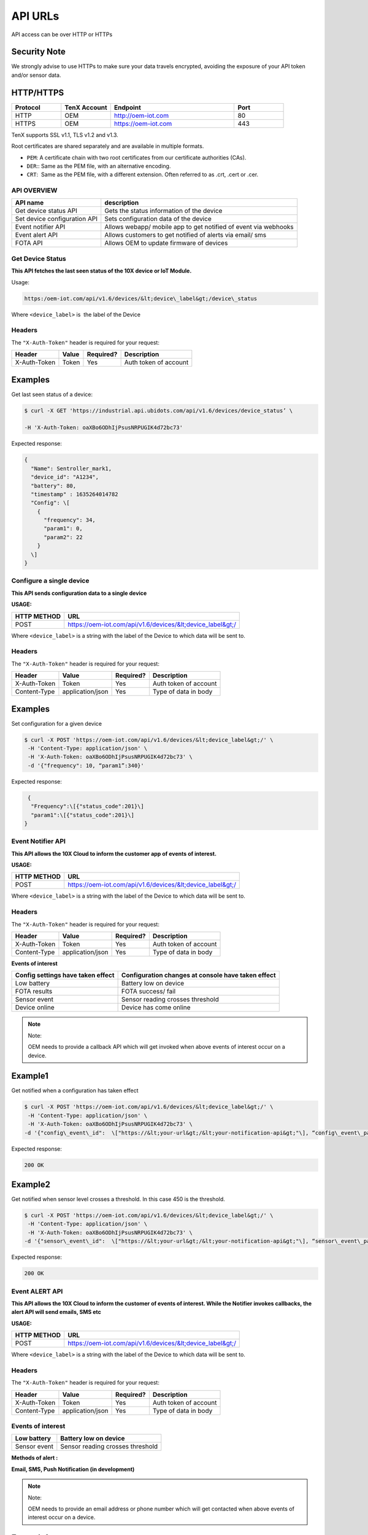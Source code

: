 API URLs
========

API access can be over HTTP or HTTPs

Security Note
-------------

We strongly advise to use HTTPs to make sure your data travels encrypted, avoiding the exposure of your API token and/or sensor data.

HTTP/HTTPS
----------

.. list-table::
   :widths: 80 80 200 80
   :header-rows: 1

   * - Protocol
     - TenX Account
     - Endpoint
     - Port
   * - HTTP
     - OEM
     - http://oem-iot.com
     - 80
   * - HTTPS
     - OEM
     - https://oem-iot.com
     - 443

TenX supports SSL v1.1, TLS v1.2 and v1.3.

Root certificates are shared separately and are available in multiple formats.

* ``PEM``: A certificate chain with two root certificates from our certificate authorities (CAs).
* ``DER``:: Same as the PEM file, with an alternative encoding.
* ``CRT``:  Same as the PEM file, with a different extension. Often referred to as .crt, .cert or .cer.

API OVERVIEW
************

.. list-table::
   :header-rows: 1

   * - API name
     - description
   * - Get device status API
     - Gets the status information of the device
   * - Set device configuration API
     - Sets configuration data of the device
   * - Event notifier API
     - Allows webapp/ mobile app to get notified of event via webhooks
   * - Event alert API
     - Allows customers to get notified of alerts via email/ sms
   * - FOTA API
     - Allows OEM to update firmware of devices

Get Device Status
*****************

**This API fetches the last seen status of the 10X device or IoT Module.**

Usage:

.. code-block:: console

   https:/oem-iot.com/api/v1.6/devices/&lt;device\_label&gt;/device\_status

Where ``<device_label>`` is  the label of the Device

Headers
*******

The ``"X-Auth-Token"`` header is required for your request:

.. list-table::
   :header-rows: 1

   * - Header
     - Value
     - Required?
     - Description
   * - X-Auth-Token
     - Token
     - Yes
     - Auth token of account

Examples
--------

Get last seen status of a device:

.. code-block:: console

   $ curl -X GET 'https://industrial.api.ubidots.com/api/v1.6/devices/device_status’ \

   -H 'X-Auth-Token: oaXBo6ODhIjPsusNRPUGIK4d72bc73'

Expected response:

.. code-block:: json

   {
     "Name": Sentroller_mark1,
     "device_id": "A1234",
     "battery": 80,
     "timestamp" : 1635264014782
     "Config": \[
       {
         "frequency": 34,
         "param1": 0,
         "param2": 22
       }
     \]
   }

Configure a single device
*************************

**This API sends configuration data to a single device**

**USAGE:**

.. list-table::
   :header-rows: 1

   * - HTTP METHOD
     - URL
   * - POST
     - https://oem-iot.com/api/v1.6/devices/&lt;device_label&gt;/

Where ``<device_label>`` is a string with the label of the Device to which data will be sent to.

Headers
*******

The ``"X-Auth-Token"`` header is required for your request:

.. list-table::
   :header-rows: 1

   * - Header
     - Value
     - Required?
     - Description
   * - X-Auth-Token
     - Token
     - Yes
     - Auth token of account
   * - Content-Type
     - application/json
     - Yes
     - Type of data in body

Examples
--------

Set configuration for a given device

.. code-block:: console

   $ curl -X POST 'https://oem-iot.com/api/v1.6/devices/&lt;device_label&gt;/' \
    -H 'Content-Type: application/json' \
    -H 'X-Auth-Token: oaXBo6ODhIjPsusNRPUGIK4d72bc73' \
    -d '{"frequency": 10, “param1”:340}'

Expected response:

.. code-block:: json

    {
     "Frequency":\[{"status_code":201}\]
     "param1":\[{"status_code":201}\]
   }

Event Notifier API
******************

**This API allows the 10X Cloud to inform the customer app of events of interest.**

**USAGE:**

.. list-table::
   :header-rows: 1

   * - HTTP METHOD
     - URL
   * - POST
     - https://oem-iot.com/api/v1.6/devices/&lt;device_label&gt;/

Where ``<device_label>`` is a string with the label of the Device to which data will be sent to.

Headers
*******

The ``"X-Auth-Token"`` header is required for your request:

.. list-table::
   :header-rows: 1

   * - Header
     - Value
     - Required?
     - Description
   * - X-Auth-Token
     - Token
     - Yes
     - Auth token of account
   * - Content-Type
     - application/json
     - Yes
     - Type of data in body

**Events of interest**

.. list-table::
   :header-rows: 1

   * - Config settings have taken effect
     - Configuration changes at console have taken effect
   * - Low battery
     - Battery low on device
   * - FOTA results
     - FOTA success/ fail
   * - Sensor event
     - Sensor reading crosses threshold
   * - Device online
     - Device has come online

.. note::

   Note:

   OEM needs to provide a callback API which will get invoked when above events of interest occur on a device.

Example1
--------

Get notified when a configuration has taken effect

.. code-block:: console

   $ curl -X POST 'https://oem-iot.com/api/v1.6/devices/&lt;device_label&gt;/' \
    -H 'Content-Type: application/json' \
    -H 'X-Auth-Token: oaXBo6ODhIjPsusNRPUGIK4d72bc73' \
   -d '{"config\_event\_id":  \["https://&lt;your-url&gt;/&lt;your-notification-api&gt;"\], “config\_event\_param”:0}'

Expected response:

.. code-block:: console

   200 OK

Example2
--------

Get notified when sensor level crosses a threshold. In this case 450 is the threshold.

.. code-block:: console

   $ curl -X POST 'https://oem-iot.com/api/v1.6/devices/&lt;device_label&gt;/' \
    -H 'Content-Type: application/json' \
    -H 'X-Auth-Token: oaXBo6ODhIjPsusNRPUGIK4d72bc73' \
   -d '{"sensor\_event\_id":  \["https://&lt;your-url&gt;/&lt;your-notification-api&gt;"\], “sensor\_event\_param”:450}'

Expected response:

.. code-block:: console

   200 OK

Event ALERT API
***************

**This API allows the 10X Cloud to inform the customer of events of interest. While the Notifier invokes callbacks, the alert API will send emails, SMS etc**

**USAGE:**

.. list-table::
   :header-rows: 1

   * - HTTP METHOD
     - URL
   * - POST
     - https://oem-iot.com/api/v1.6/devices/&lt;device_label&gt;/

Where ``<device_label>`` is a string with the label of the Device to which data will be sent to.

Headers
*******

The ``"X-Auth-Token"`` header is required for your request:

.. list-table::
   :header-rows: 1

   * - Header
     - Value
     - Required?
     - Description
   * - X-Auth-Token
     - Token
     - Yes
     - Auth token of account
   * - Content-Type
     - application/json
     - Yes
     - Type of data in body

Events of interest
******************

.. list-table::
   :header-rows: 1

   * - Low battery
     - Battery low on device
   * - Sensor event
     - Sensor reading crosses threshold

**Methods of alert :**

**Email, SMS, Push Notification (in development)**

.. note::

   Note:

   OEM needs to provide an email address or phone number which will get contacted when above events of interest occur on a device.

Example1
--------

Get an SMS / text message when sensor reading crosses given threshold

.. code-block:: console

   $ curl -X POST 'https://oem-iot.com/api/v1.6/devices/&lt;device_label&gt;/' \
    -H 'Content-Type: application/json' \
    -H 'X-Auth-Token: oaXBo6ODhIjPsusNRPUGIK4d72bc73' \
   -d '{"sensor\_alert\_id":  \["+1-800-654-xxyy"\], “sensor\_alert\_method”:”sms”}'

Expected response:

.. code-block:: console

   200 OK

Example2
--------

Get an email when battery reading crosses given threshold

.. code-block:: console

   $ curl -X POST 'https://oem-iot.com/api/v1.6/devices/&lt;device_label&gt;/' \
    -H 'Content-Type: application/json' \
    -H 'X-Auth-Token: oaXBo6ODhIjPsusNRPUGIK4d72bc73' \
   -d '{"battery\_event\_id":  \["customer_name@gmail.com"\], “battery\_alert\_method”:”email”}'

Expected response:

.. code-block:: console

   200 OK

FOTA API
********

**This API allows the 10X Cloud to perform an over the air firmware update (FOTA)**

**USAGE:**

.. list-table::
   :header-rows: 1

   * - HTTP METHOD
     - URL
   * - POST
     - https://oem-iot.com/api/v1.6/devices/&lt;device_label&gt;/

Where ``<device_label>`` is a string with the label of the Device to which data will be sent to.

Headers
*******

The ``"X-Auth-Token"`` header is required for your request:

.. list-table::
   :header-rows: 1

   * - Header
     - Value
     - Required?
     - Description
   * - X-Auth-Token
     - Token
     - Yes
     - Auth token of account
   * - Content-Type
     - application/json
     - Yes
     - Type of data in body
   
Note: firmware must be placed in a web accessible location (cloud bucket, web server, file server etc)
------------------------------------------------------------------------------------------------------

Example1
--------

Get an SMS / text message when sensor reading crosses given threshold

.. code-block:: console

   $ curl -X POST 'https://oem-iot.com/api/v1.6/devices/&lt;device_label&gt;/' \
    -H 'Content-Type: application/json' \
    -H 'X-Auth-Token: oaXBo6ODhIjPsusNRPUGIK4d72bc73' \
   -d '{"fota_request":  \[“http://s3.amazonaws.com/\[bucket_name\]/filename"\]}'

Expected response:

.. code-block:: console

   200 OK